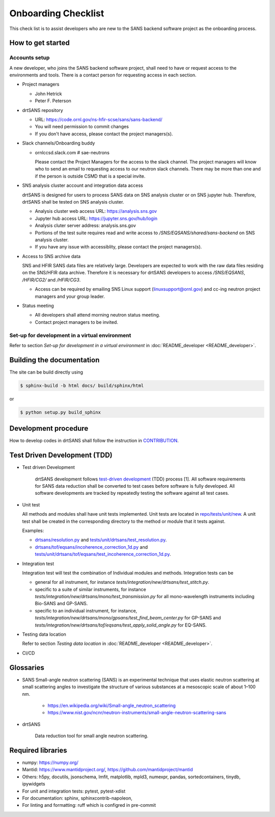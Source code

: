 ********************
Onboarding Checklist
********************

This check list is to assist developers who are new to the SANS backend software project as the onboarding process.


How to get started
##################


Accounts setup
**************

A new developer, who joins the SANS backend software project, shall need to have or request access to the environments and tools.  There is a contact person for requesting access in each section.

* Project managers

  * John Hetrick
  * Peter F. Peterson

* drtSANS repository

  * URL: https://code.ornl.gov/ns-hfir-scse/sans/sans-backend/
  * You will need permission to commit changes
  * If you don't have access, please contact the project managers(s).

* Slack channels/Onboarding buddy

  * ornlccsd.slack.com # sae-neutrons

    Please contact the Project Managers for the access to the slack channel.
    The project managers will know who to send an email to requesting access to our neutron slack channels.
    There may be more than one and if the person is outside CSMD that is a special invite.

* SNS analysis cluster account and integration data access

  drtSANS is designed for users to process SANS data on SNS analysis cluster or
  on SNS jupyter hub.
  Therefore, drtSANS shall be tested on SNS analysis cluster.

  * Analysis cluster web access URL: https://analysis.sns.gov
  * Jupyter hub access URL: https://jupyter.sns.gov/hub/login
  * Analysis cluter server address: analysis.sns.gov
  * Portions of the test suite requires read and write access to `/SNS/EQSANS/shared/sans-backend` on SNS analysis cluster.
  * If you have any issue with accessiblity, please contact the project managers(s).

* Access to SNS archive data

  SNS and HFIR SANS data files are relatively large.
  Developers are expected to work with the raw data files residing on the SNS/HFIR data archive.
  Therefore it is necessary for drtSANS developers to access `/SNS/EQSANS`, `/HFIR/CG2/` and `/HFIR/CG3`.

  * Access can be required by emailing SNS Linux support (linuxsupport@ornl.gov) and cc-ing neutron project managers and your group leader.

* Status meeting

  * All developers shall attend morning neutron status meeting.
  * Contact project managers to be invited.


Set-up for development in a virtual environment
***********************************************

Refer to section *Set-up for development in a virtual environment* in :doc:`README_developer <README_developer>`.

Building the documentation
##########################

.. _building_docs:

The site can be build directly using

.. code-block:: shell

   $ sphinx-build -b html docs/ build/sphinx/html

or

.. code-block:: shell

   $ python setup.py build_sphinx



Development procedure
#####################

How to develop codes in drtSANS shall follow the instruction in `CONTRIBUTION <https://github.com/neutrons/drtsans/blob/next/CONTRIBUTING.rst>`_.

..
  1. A developer is assigned with a task during neutron status meeting and changes the task's status to **In Progress**.
  2. The developer creates a branch off *next* and completes the task in this branch.
  3. The developer creates a merge request (MR) off *next*.
  4. The developer asks for another developer as a reviewer to review the MR.  An MR can only be approved and merged by the reviewer.
  5. The developer changes the task’s status to **Complete**.


Test Driven Development (TDD)
#############################

* Test driven Development

   drtSANS development follows `test-driven development <https://en.wikipedia.org/wiki/Test-driven_development>`_ (TDD) process [1].
   All software requirements for SANS data reduction shall be converted to test cases before software is fully developed.
   All software developments are tracked by repeatedly testing the software against all test cases.

* Unit test

  All methods and modules shall have unit tests implemented.
  Unit tests are located in `repo/tests/unit/new <https://code.ornl.gov/sns-hfir-scse/sans/sans-backend/-/tree/next/tests/unit/new>`_.
  A unit test shall be created in the corresponding directory to the method or module that it tests against.

  Examples:

  * `drtsans/resolution.py <https://github.com/neutrons/drtsans/blob/next/src/drtsans/resolution.py>`_ and `tests/unit/drtsans/test_resolution.py <https://github.com/neutrons/drtsans/blob/next/tests/unit/drtsans/test_resolution.py>`_.
  * `drtsans/tof/eqsans/incoherence_correction_1d.py <https://github.com/neutrons/drtsans/blob/next/src/drtsans/tof/eqsans/incoherence_correction_1d.py>`_ and `tests/unit/drtsans/tof/eqsans/test_incoherence_correction_1d.py <https://github.com/neutrons/drtsans/blob/next/tests/unit/drtsans/tof/eqsans/test_incoherence_correction_1d.py>`_.

* Integration test

  Integration test will test the combination of Individual modules and methods.
  Integration tests can be

  * general for all instrument, for instance `tests/integration/new/drtsans/test_stitch.py`.
  * specific to a suite of similar instruments, for instance `tests/integration/new/drtsans/mono/test_transmission.py` for all mono-wavelength instruments including Bio-SANS and GP-SANS.
  * specific to an individual instrument, for instance, `tests/integration/new/drtsans/mono/gpsans/test_find_beam_center.py` for GP-SANS and
    `tests/integration/new/drtsans/tof/eqsans/test_apply_solid_angle.py` for EQ-SANS.

* Testing data location

  Refer to section *Testing data location* in :doc:`README_developer <README_developer>`.

* CI/CD


Glossaries
##########

* SANS
  Small-angle neutron scattering (SANS) is an experimental technique that uses elastic neutron scattering at small scattering angles to investigate the structure of various substances at a mesoscopic scale of about 1–100 nm.

   * https://en.wikipedia.org/wiki/Small-angle_neutron_scattering
   * https://www.nist.gov/ncnr/neutron-instruments/small-angle-neutron-scattering-sans

* drtSANS

   Data reduction tool for small angle neutron scattering.


Required libraries
##################

* numpy: https://numpy.org/

* Mantid: https://www.mantidproject.org/, https://github.com/mantidproject/mantid

* Others: h5py, docutils, jsonschema, lmfit, matplotlib, mpld3, numexpr, pandas, sortedcontainers, tinydb, ipywidgets

* For unit and integration tests: pytest, pytest-xdist

* For documentation: sphinx, sphinxcontrib-napoleon,

* For linting and formatting: ruff which is configred in pre-commit
